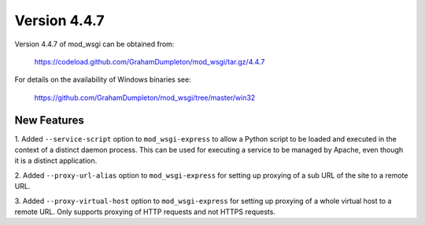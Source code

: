 =============
Version 4.4.7
=============

Version 4.4.7 of mod_wsgi can be obtained from:

  https://codeload.github.com/GrahamDumpleton/mod_wsgi/tar.gz/4.4.7

For details on the availability of Windows binaries see:

  https://github.com/GrahamDumpleton/mod_wsgi/tree/master/win32

New Features
------------

1. Added ``--service-script`` option to ``mod_wsgi-express`` to allow a
Python script to be loaded and executed in the context of a distinct
daemon process. This can be used for executing a service to be managed by
Apache, even though it is a distinct application.

2. Added ``--proxy-url-alias`` option to ``mod_wsgi-express`` for setting
up proxying of a sub URL of the site to a remote URL.

3. Added ``--proxy-virtual-host`` option to ``mod_wsgi-express`` for setting
up proxying of a whole virtual host to a remote URL. Only supports proxying
of HTTP requests and not HTTPS requests.
